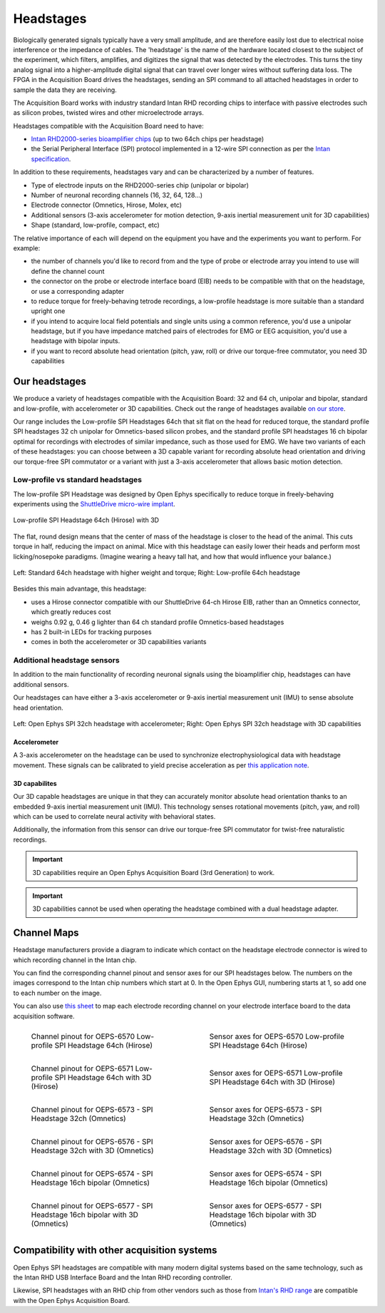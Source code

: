 .. _headstages:
.. role:: raw-html-m2r(raw)
   :format: html

***********************************
Headstages
***********************************
Biologically generated signals typically have a very small amplitude, and are therefore easily lost due to electrical noise interference or the impedance of cables. The 'headstage' is the name of the hardware located closest to the subject of the experiment, which filters, amplifies, and digitizes the signal that was detected by the electrodes. This turns the tiny analog signal into a higher-amplitude digital signal that can travel over longer wires without suffering data loss. The FPGA in the Acquisition Board drives the headstages, sending an SPI command to all attached headstages in order to sample the data they are receiving.

The Acquisition Board works with industry standard Intan RHD recording chips to interface with passive electrodes such as silicon probes, twisted wires and other microelectrode arrays.

Headstages compatible with the Acquisition Board need to have:

- `Intan RHD2000-series bioamplifier chips <https://intantech.com/files/Intan_RHD2000_series_datasheet.pdf>`_ (up to two 64ch chips per headstage)
- the Serial Peripheral Interface (SPI) protocol implemented in a 12-wire SPI connection as per the `Intan specification <https://intantech.com/files/Intan_RHD2000_SPI_cable.pdf>`_.

In addition to these requirements, headstages vary and can be characterized by a number of features.

- Type of electrode inputs on the RHD2000-series chip (unipolar or bipolar)
- Number of neuronal recording channels (16, 32, 64, 128...)
- Electrode connector (Omnetics, Hirose, Molex, etc)
- Additional sensors (3-axis accelerometer for motion detection, 9-axis inertial measurement unit for 3D capabilities)
- Shape (standard, low-profile, compact, etc)

The relative importance of each will depend on the equipment you have and the experiments you want to perform.
For example:

- the number of channels you'd like to record from and the type of probe or electrode array you intend to use will define the channel count
- the connector on the probe or electrode interface board (EIB) needs to be compatible with that on the headstage, or use a corresponding adapter
- to reduce torque for freely-behaving tetrode recordings, a low-profile headstage is more suitable than a standard upright one
- if you intend to acquire local field potentials and single units using a common reference, you'd use a unipolar headstage, but if you have impedance matched pairs of electrodes for EMG or EEG acquisition, you'd use a headstage with bipolar inputs.
- if you want to record absolute head orientation (pitch, yaw, roll) or drive our torque-free commutator, you need 3D capabilities

Our headstages
###################################

We produce a variety of headstages compatible with the Acquisition Board: 32 and 64 ch, unipolar and bipolar, standard and low-profile, with accelerometer or 3D capabilities. Check out the range of headstages available `on our store  <https://open-ephys.org/acquisition-system>`_.

Our range includes the Low-profile SPI Headstages 64ch that sit flat on the head for reduced torque, the standard profile SPI headstages 32 ch unipolar for Omnetics-based silicon probes, and the standard profile SPI headstages 16 ch bipolar optimal for recordings with electrodes of similar impedance, such as those used for EMG. We have two variants of each of these headstages: you can choose between a 3D capable variant for recording absolute head orientation and driving our torque-free SPI commutator or a variant with just a 3-axis accelerometer that allows basic motion detection.

Low-profile vs standard headstages
+++++++++++++++++++++++++++++++++++++++++++++++++

The low-profile SPI Headstage was designed by Open Ephys specifically to reduce torque in freely-behaving experiments using the `ShuttleDrive micro-wire implant <https://open-ephys.org/shuttledrive>`_.

.. figure:: ../_static/images/usermanual/headstages/low-profile-3D-front-back.png
   :width: 60%
   :align: center

   Low-profile SPI Headstage 64ch (Hirose) with 3D

The flat, round design means that the center of mass of the headstage is closer to the head of the animal. This cuts torque in half, reducing the impact on animal. Mice with this headstage can easily lower their heads and perform most licking/nosepoke paradigms. (Imagine wearing a heavy tall hat, and how that would influence your balance.)

.. figure:: ../_static/images/usermanual/headstages/image-20201209-170837.png
   :width: 50%
   :align: center

   Left: Standard 64ch headstage with higher weight and torque; Right: Low-profile 64ch headstage

Besides this main advantage, this headstage:

- uses a Hirose connector compatible with our ShuttleDrive 64-ch Hirose EIB, rather than an Omnetics connector, which greatly reduces cost
- weighs 0.92 g, 0.46 g lighter than 64 ch standard profile Omnetics-based headstages
- has 2 built-in LEDs for tracking purposes
- comes in both the accelerometer or 3D capabilities variants

Additional headstage sensors
++++++++++++++++++++++++++++++++

In addition to the main functionality of recording neuronal signals using the bioamplifier chip, headstages can have additional sensors.

Our headstages can have either a 3-axis accelerometer or 9-axis inertial measurement unit (IMU) to sense absolute head orientation.

.. figure:: ../_static/images/usermanual/headstages/Accel_3D_comparison.png
   :width: 60%
   :align: center

   Left: Open Ephys SPI 32ch headstage with accelerometer; Right: Open Ephys SPI 32ch headstage with 3D capabilities

Accelerometer
----------------

A 3-axis accelerometer on the headstage can be used to synchronize electrophysiological data with headstage movement. These signals can be
calibrated to yield precise acceleration as per `this application note  <https://intantech.com/files/Intan_RHD2000_accelerometer_calibration.pdf>`_.

.. _3dcap:

3D capabilites
----------------

Our 3D capable headstages are unique in that they can accurately monitor absolute head orientation thanks to an embedded 9-axis inertial measurement unit (IMU). This technology senses rotational movements (pitch, yaw, and roll) which can be used to correlate neural activity with behavioral states.

Additionally, the information from this sensor can drive our torque-free SPI commutator for twist-free naturalistic recordings.

.. important:: 3D capabilities require an Open Ephys Acquisition Board (3rd Generation) to work.

.. important:: 3D capabilities cannot be used when operating the headstage combined with a dual headstage adapter. 


Channel Maps
######################################

Headstage manufacturers provide a diagram to indicate which contact on the headstage electrode connector is wired to which recording channel in the Intan chip.

You can find the corresponding channel pinout and sensor axes for our SPI headstages below. The numbers on the images correspond to the Intan chip numbers which start at 0. In the Open Ephys GUI, numbering starts at 1, so add one to each number on the image.

You can also use `this sheet <https://docs.google.com/spreadsheets/d/1WYDymxNqGRtFPxn69H9JzeMgePpXcFSPHiWJYBE0lu4/edit#gid=0>`__ to map each electrode recording channel on your electrode interface board to the data acquisition software.

.. list-table::
   :class: borderless
   :widths: 50 50

   * - .. figure :: /_static/images/channelmaps/OEPS-6570_channel_map_label.jpg

          Channel pinout for OEPS-6570 Low-profile SPI Headstage 64ch (Hirose)

     - .. figure :: /_static/images/channelmaps/OEPS-6570_axes.jpg

          Sensor axes for OEPS-6570 Low-profile SPI Headstage 64ch (Hirose)

   * - .. figure :: /_static/images/channelmaps/OEPS-6571_channel_map_label.jpg
   
         Channel pinout for OEPS-6571 Low-profile SPI Headstage 64ch with 3D (Hirose)

     - .. figure :: /_static/images/channelmaps/OEPS-6571_axes.jpg

          Sensor axes for OEPS-6571 Low-profile SPI Headstage 64ch with 3D (Hirose)

   * - .. figure :: /_static/images/channelmaps/OEPS-6573_channel_map_label.jpg
   
         Channel pinout for OEPS-6573 - SPI Headstage 32ch (Omnetics)

     - .. figure :: /_static/images/channelmaps/OEPS-6573_axes.jpg

          Sensor axes for OEPS-6573 - SPI Headstage 32ch (Omnetics)

   * - .. figure :: /_static/images/channelmaps/OEPS-6576_channel_map_label.jpg
   
         Channel pinout for OEPS-6576 - SPI Headstage 32ch with 3D (Omnetics)

     - .. figure :: /_static/images/channelmaps/OEPS-6576_axes.jpg

          Sensor axes for OEPS-6576 - SPI Headstage 32ch with 3D (Omnetics)
   
   * - .. figure :: /_static/images/channelmaps/OEPS-6574_channel_map_label.jpg
   
         Channel pinout for OEPS-6574 - SPI Headstage 16ch bipolar (Omnetics)

     - .. figure :: /_static/images/channelmaps/OEPS-6574_axes.jpg

          Sensor axes for OEPS-6574 - SPI Headstage 16ch bipolar (Omnetics)
   
   * - .. figure :: /_static/images/channelmaps/OEPS-6577_channel_map_label.jpg
   
         Channel pinout for OEPS-6577 - SPI Headstage 16ch bipolar with 3D (Omnetics)

     - .. figure :: /_static/images/channelmaps/OEPS-6577_axes.jpg

          Sensor axes for OEPS-6577 - SPI Headstage 16ch bipolar with 3D (Omnetics)

Compatibility with other acquisition systems
##############################################

Open Ephys SPI headstages are compatible with many modern digital systems based on the same technology, such as the Intan RHD USB Interface Board and the Intan RHD recording controller.

Likewise, SPI headstages with an RHD chip from other vendors such as those from `Intan's RHD range <https://intantech.com/RHD_headstages.html>`_ are compatible with the Open Ephys Acquisition Board.